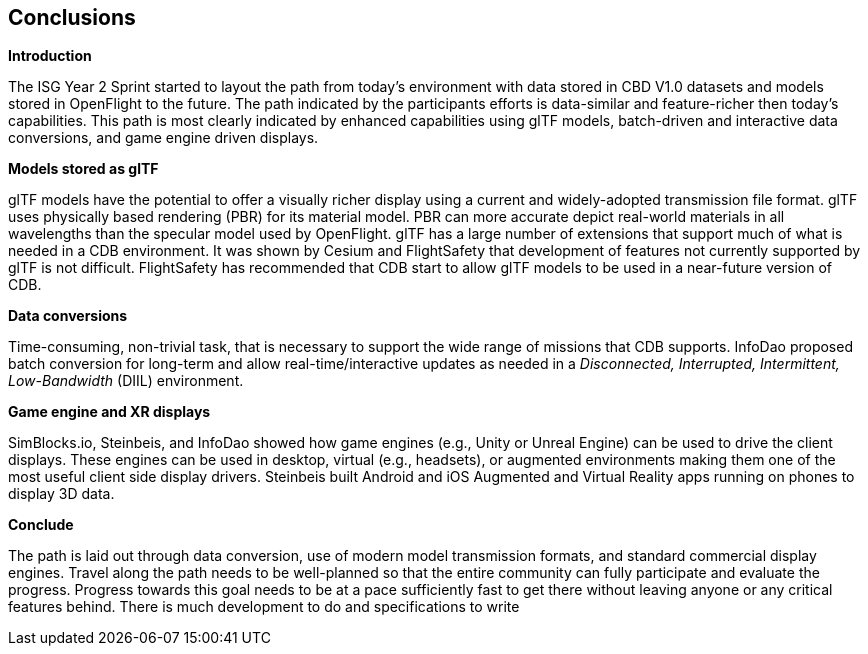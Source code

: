 [[Conclusions]]
== Conclusions


*Introduction*

The ISG Year 2 Sprint started to layout the path from today's environment with data stored in CBD V1.0 datasets and models stored in OpenFlight to the future. The path indicated by the participants efforts is data-similar and feature-richer then today's capabilities. This path is most clearly indicated by enhanced capabilities using glTF models, batch-driven and interactive data conversions, and game engine driven displays.

*Models stored as glTF*

glTF models have the potential to offer a visually richer display using a current and widely-adopted transmission file format. glTF uses physically based rendering (PBR) for its material model. PBR can more accurate depict real-world materials in all wavelengths than the specular model used by OpenFlight. glTF has a large number of extensions that support much of what is needed in a CDB environment. It was shown by Cesium and FlightSafety that development of features not currently supported by glTF is not difficult. FlightSafety has recommended that CDB start to allow glTF models to be used in a near-future version of CDB.

*Data conversions*

Time-consuming, non-trivial task, that is necessary to support the wide range of missions that CDB supports. InfoDao proposed batch conversion for long-term and allow real-time/interactive updates as needed in a _Disconnected, Interrupted, Intermittent, Low-Bandwidth_ (DIIL) environment.

*Game engine and XR displays*

SimBlocks.io, Steinbeis, and InfoDao showed how game engines (e.g., Unity or Unreal Engine) can be used to drive the client displays. These engines can be used in desktop, virtual (e.g., headsets), or augmented environments making them one of the most useful client side display drivers. Steinbeis built Android and iOS Augmented and Virtual Reality apps running on phones to display 3D data.

[[conclude]]
*Conclude*

The path is laid out through data conversion, use of modern model transmission formats, and standard commercial display engines. Travel along the path needs to be well-planned so that the entire community can fully participate and evaluate the progress. Progress towards this goal needs to be at a pace sufficiently fast to get there without leaving anyone or any critical features behind. There is much development to do and specifications to write
